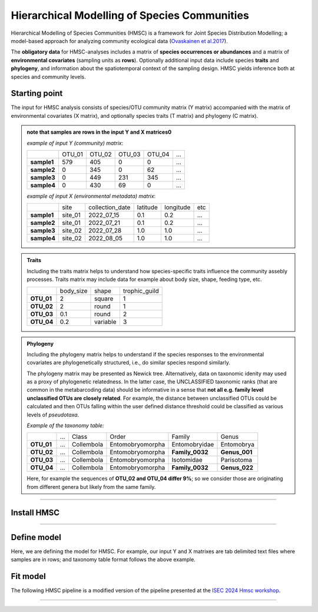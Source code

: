 .. |eufund| image:: _static/eu_co-funded.png
  :width: 220
  :alt: Alternative text

.. |chfund| image:: _static/ch-logo-200x50.png
  :width: 210
  :alt: Alternative text

.. |ukrifund| image:: _static/ukri-logo-200x59.png
  :width: 150
  :alt: Alternative text

.. |hmsc1| image:: _static/hmsc1.png
  :width: 650
  :alt: Alternative text

.. raw:: html

    <style> .red {color:#ff0000; font-weight:bold; font-size:16px} </style>

.. role:: red


Hierarchical Modelling of Species Communities
*********************************************

Hierarchical Modelling of Species Communities (HMSC) is a framework for Joint Species Distribution Modelling; 
a model-based approach for analyzing community 
ecological data (`Ovaskainen et al.2017 <https://doi.org/10.1111/ele.12757>`_).


The **obligatory data** for HMSC-analyses includes a matrix of **species occurrences or abundances** and a 
matrix of **environmental covariates** (sampling units as **rows**). Optionally additional input data include species 
**traits** and **phylogeny**, and information about the spatiotemporal context of the 
sampling design. HMSC yields inference both at species and community levels. 

|hmsc1|


Starting point 
~~~~~~~~~~~~~~

The input for HMSC analysis consists of species/OTU community matrix (Y matrix) accompanied with 
the matrix of environmental covariates (X matrix), and optionally species 
traits (T matrix) and phylogeny (C matrix).

.. admonition:: note that samples are rows in the input Y and X matrices0

  *example of input Y (community) matrix*:

  +-------------+--------+--------+--------+--------+-----+
  |             | OTU_01 | OTU_02 | OTU_03 | OTU_04 | ... |
  +-------------+--------+--------+--------+--------+-----+
  | **sample1** | 579    | 405    | 0      | 0      | ... |
  +-------------+--------+--------+--------+--------+-----+
  | **sample2** | 0      | 345    | 0      | 62     | ... |
  +-------------+--------+--------+--------+--------+-----+
  | **sample3** | 0      | 449    | 231    | 345    | ... |
  +-------------+--------+--------+--------+--------+-----+
  | **sample4** | 0      | 430    | 69     | 0      | ... |
  +-------------+--------+--------+--------+--------+-----+

  *example of input X (environmental metadata) matrix*:

  +-------------+---------+-----------------+----------+-----------+-----+
  |             | site    | collection_date | latitude | longitude | etc |
  +-------------+---------+-----------------+----------+-----------+-----+
  | **sample1** | site_01 | 2022_07_15      | 0.1      | 0.2       | ... |
  +-------------+---------+-----------------+----------+-----------+-----+
  | **sample2** | site_01 | 2022_07_21      | 0.1      | 0.2       | ... |
  +-------------+---------+-----------------+----------+-----------+-----+
  | **sample3** | site_02 | 2022_07_28      | 1.0      | 1.0       | ... |
  +-------------+---------+-----------------+----------+-----------+-----+
  | **sample4** | site_02 | 2022_08_05      | 1.0      | 1.0       | ... |
  +-------------+---------+-----------------+----------+-----------+-----+


.. admonition:: Traits

  Including the traits matrix helps to understand how species-specific traits influence the community assebly processes. 
  Traits matrix may include data for example about body size, shape, feeding type, etc. 

  +-------------+-----------+----------+---------------+
  |             | body_size | shape    | trophic_guild |
  +-------------+-----------+----------+---------------+
  | **OTU_01**  | 2         | square   | 1             |
  +-------------+-----------+----------+---------------+
  | **OTU_02**  | 2         | round    | 1             |
  +-------------+-----------+----------+---------------+
  | **OTU_03**  | 0.1       | round    | 2             |
  +-------------+-----------+----------+---------------+
  | **OTU_04**  | 0.2       | variable | 3             |
  +-------------+-----------+----------+---------------+


.. admonition:: Phylogeny

  Including the phylogeny matrix helps to understand if the species responses to the environmental covariates are phylogenetically structured, i.e., do similar species  respond similarly.

  The phylogeny matrix may be presented as Newick tree. 
  Alternatively, data on taxonomic idenity may used as a proxy of phylogenetic relatedness. 
  In the latter case, the UNCLASSIFIED taxonomic ranks (that are common in the metabarcoding data) should be informative 
  in a sense that **not all e.g. family level unclassified OTUs are closely related**. 
  For example, the distance between unclassified OTUs could be calculated and then OTUs falling within the user defined distance threshold could be classified as various levels of *pseudotaxa*. 

  *Example of the taxonomy table:*

  +------------+-----+------------+------------------+-----------------+---------------+
  |            | ... | Class      | Order            | Family          | Genus         |
  +------------+-----+------------+------------------+-----------------+---------------+
  | **OTU_01** | ... | Collembola | Entomobryomorpha | Entomobryidae   | Entomobrya    |
  +------------+-----+------------+------------------+-----------------+---------------+
  | **OTU_02** | ... | Collembola | Entomobryomorpha | **Family_0032** | **Genus_001** |
  +------------+-----+------------+------------------+-----------------+---------------+
  | **OTU_03** | ... | Collembola | Entomobryomorpha | Isotomidae      | Parisotoma    |
  +------------+-----+------------+------------------+-----------------+---------------+
  | **OTU_04** | ... | Collembola | Entomobryomorpha | **Family_0032** | **Genus_022** |
  +------------+-----+------------+------------------+-----------------+---------------+

  Here, for example the sequences of **OTU_02 and OTU_04 differ 9%**; so we consider those are originating from different genera but likely from the same family. 

___________________________________________________

Install HMSC
~~~~~~~~~~~~

.. code-block:: R
   :caption: install hmsc R package  
   :linenos:

   #!/usr/bin/Rscript

   # install 'devtools'; if not yet installed
   install.packages("devtools") 
   library(devtools)
   
   # install hmsc package
   install_github("hmsc-r/HMSC")

   # load hmsc
   library(Hmsc)

   # check the version
   packageVersion("Hmsc")

___________________________________________________

Define model
~~~~~~~~~~~~

Here, we are defining the model for HMSC. 
For example, our input Y and X matrixes are tab delimited text files where 
samples are in rows; and taxonomy table format follows the above example. 

.. code-block:: R
   :caption: load data and define model
   :linenos:

   #!/usr/bin/Rscript

   library(Hmsc)

    # load community matrix (ASV/OTU/species table); tab-delimited txt file
    Y = read.table("OTU_table.txt", sep = "\t", 
                      check.names = F, header = T, row.names = 1)

    # load environmental covariates; tab-delimited txt file
    X = read.table("env_meta.txt", sep = "\t", 
                        check.names = F, header = T, row.names = 1)

    # load taxonomy; tab-delimited txt file; 
      # so we can use it as a proxy for phylogeny 
    taxonomy = read.table("taxonomy.txt", sep = "\t", 
                          check.names = F, header = T, row.names = 1)

    
    ### reducing a dataset by sub-selection OTUs that are present at least 99 samples
    prev = colSums(Y)
    sel.sp = prev>=100
    Y = Y[, sel.sp]
    taxonomy = taxonomy[sel.sp, ]

    # creating a phylogenetic tree from a set of nested taxonomic variables in the taxonomy table
    taxonomy$Phylum = as.factor(taxonomy$Phylum)
    taxonomy$Class = as.factor(taxonomy$Class)
    taxonomy$Order = as.factor(taxonomy$Order)
    taxonomy$Family = as.factor(taxonomy$Family)
    taxonomy$Genus = as.factor(taxonomy$Genus)
    tax.tree = as.phylo(~Phylum/Class/Order/Family/Genus, 
                      data = taxonomy, collapse = FALSE)



    # defining our study design; structure of the data
    studyDesign = data.frame(
                    sample = as.factor(rownames(X)), 
                    site = as.factor(X$site)
                    )

    # convert sample collection dates into Julian days relative to a specific start date 
    da = as.Date(X$collection_date)
    jday =  1 + julian(da) - julian(as.Date("2022-07-15"))

    XData = data.frame(seqdepth = log(read_counts$raw_nread), jday)


    #we use 3.141593 instead of pi because otherwise R will think that pi is a variable in the model and script S7_make_predictions will yield an error message
    XFormula = ~cos(2*3.141593*jday/365) +  sin(2*3.141593*jday/365) + cos(4*3.141593*jday/365) + sin(4*3.141593*jday/365) + seqdepth

    for(i in 4:12) taxonomy[,i] = as.factor(taxonomy[,i])
    phy.tree = as.phylo.formula(~kingdom/phylum/class/order/family/subfamily/tribe/genus/species,data=taxonomy)
    phy.tree$tip.label = colnames(Y)
    plot(phy.tree,cex=0.2)
    rL.sample = HmscRandomLevel(units = levels(studyDesign$sample))
    rL.site = HmscRandomLevel(units = levels(studyDesign$site))

    m = Hmsc(Y = Y, distr = "probit",
              XData = XData, XFormula = XFormula,
              phyloTree = phy.tree,
              studyDesign = studyDesign,
              ranLevels = list(sample = rL.sample,site = rL.site))

    models = list(m)
    names(models) = c("seasonal_model")
    save(models, file = paste0("models/unfitted_models.RData"))


 
Fit model 
~~~~~~~~~

The following HMSC pipeline is a modified version of the pipeline presented at the `ISEC 2024 Hmsc workshop <https://www.helsinki.fi/en/researchgroups/statistical-ecology/software/hmsc>`_.




____________________________________________________

|eufund| |chfund| |ukrifund|
